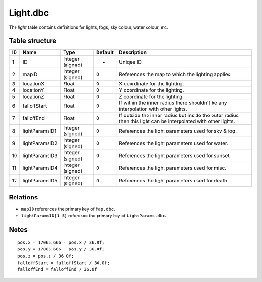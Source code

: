 .. _file-formats-dbc-light:

=========
Light.dbc
=========

The *light* table contains definitions for lights, fogs, sky colour,
water colour, etc.

Table structure
---------------

+------+------------------+--------------------+-----------+------------------------------------------------------------------------------------------------------------------+
| ID   | Name             | Type               | Default   | Description                                                                                                      |
+======+==================+====================+===========+==================================================================================================================+
| 1    | ID               | Integer (signed)   | -         | Unique ID                                                                                                        |
+------+------------------+--------------------+-----------+------------------------------------------------------------------------------------------------------------------+
| 2    | mapID            | Integer (signed)   | 0         | References the map to which the lighting applies.                                                                |
+------+------------------+--------------------+-----------+------------------------------------------------------------------------------------------------------------------+
| 3    | locationX        | Float              | 0         | X coordinate for the lighting.                                                                                   |
+------+------------------+--------------------+-----------+------------------------------------------------------------------------------------------------------------------+
| 4    | locationY        | Float              | 0         | Y coordinate for the lighting.                                                                                   |
+------+------------------+--------------------+-----------+------------------------------------------------------------------------------------------------------------------+
| 5    | locationZ        | Float              | 0         | Z coordinate for the lighting.                                                                                   |
+------+------------------+--------------------+-----------+------------------------------------------------------------------------------------------------------------------+
| 6    | falloffStart     | Float              | 0         | If within the inner radius there shouldn't be any interpolation with other lights.                               |
+------+------------------+--------------------+-----------+------------------------------------------------------------------------------------------------------------------+
| 7    | falloffEnd       | Float              | 0         | If outside the inner radius but inside the outer radius then this light can be interpolated with other lights.   |
+------+------------------+--------------------+-----------+------------------------------------------------------------------------------------------------------------------+
| 8    | lightParamsID1   | Integer (signed)   | 0         | References the light parameters used for sky & fog.                                                              |
+------+------------------+--------------------+-----------+------------------------------------------------------------------------------------------------------------------+
| 9    | lightParamsID2   | Integer (signed)   | 0         | References the light parameters used for water.                                                                  |
+------+------------------+--------------------+-----------+------------------------------------------------------------------------------------------------------------------+
| 10   | lightParamsID3   | Integer (signed)   | 0         | References the light parameters used for sunset.                                                                 |
+------+------------------+--------------------+-----------+------------------------------------------------------------------------------------------------------------------+
| 11   | lightParamsID4   | Integer (signed)   | 0         | References the light parameters used for misc.                                                                   |
+------+------------------+--------------------+-----------+------------------------------------------------------------------------------------------------------------------+
| 12   | lightParamsID5   | Integer (signed)   | 0         | References the light parameters used for death.                                                                  |
+------+------------------+--------------------+-----------+------------------------------------------------------------------------------------------------------------------+

Relations
---------

-  ``mapID`` references the primary key of ``Map.dbc``.
-  ``lightParamsID[1-5]`` reference the primary key of
   ``LightParams.dbc``.

Notes
-----

::

        pos.x = 17066.666 - pos.x / 36.0f;
        pos.y = 17066.666 - pos.y / 36.0f;
        pos.z = pos.z / 36.0f;
        falloffStart = falloffStart / 36.0f;
        falloffEnd = falloffEnd / 36.0f;

